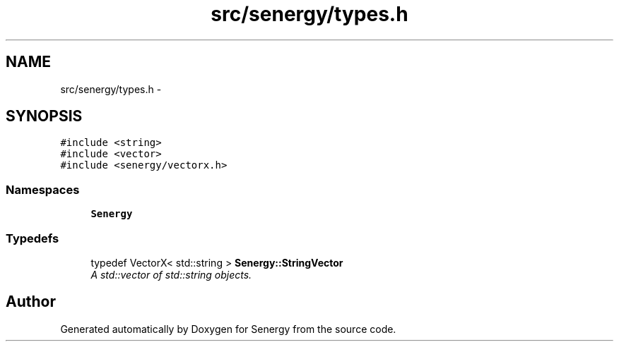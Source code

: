 .TH "src/senergy/types.h" 3 "Tue Feb 25 2014" "Version 1.0" "Senergy" \" -*- nroff -*-
.ad l
.nh
.SH NAME
src/senergy/types.h \- 
.SH SYNOPSIS
.br
.PP
\fC#include <string>\fP
.br
\fC#include <vector>\fP
.br
\fC#include <senergy/vectorx\&.h>\fP
.br

.SS "Namespaces"

.in +1c
.ti -1c
.RI "\fBSenergy\fP"
.br
.in -1c
.SS "Typedefs"

.in +1c
.ti -1c
.RI "typedef VectorX< std::string > \fBSenergy::StringVector\fP"
.br
.RI "\fIA std::vector of std::string objects\&. \fP"
.in -1c
.SH "Author"
.PP 
Generated automatically by Doxygen for Senergy from the source code\&.
